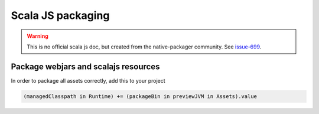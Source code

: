 .. _scalajs:

Scala JS packaging
==================

.. warning:: This is no official scala js doc, but created from the native-packager community.
    See `issue-699`_.

Package webjars and scalajs resources
-------------------------------------

In order to package all assets correctly, add this to your project

.. code-block:: scala

    (managedClasspath in Runtime) += (packageBin in previewJVM in Assets).value


.. _issue-699: https://github.com/sbt/sbt-native-packager/issues/699
